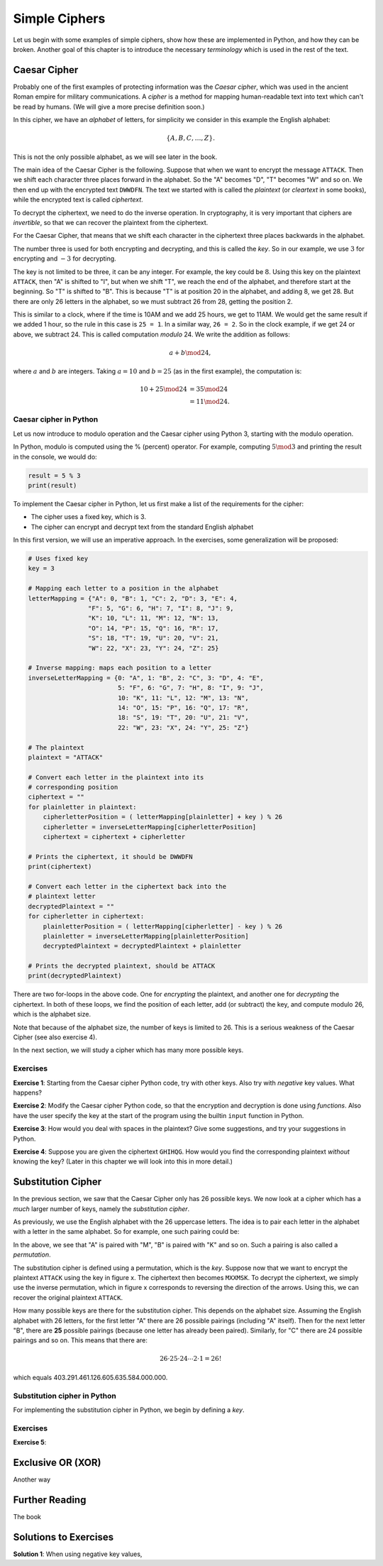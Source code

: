 .. Examples of simple ciphers, Caesar cipher, substitution cipher etc.

**************
Simple Ciphers
**************

Let us begin with some examples of simple ciphers, show how these are implemented in Python, and how they can be broken. 
Another goal of this chapter is to introduce the necessary *terminology* which is used in the rest of the text.

Caesar Cipher
=============
Probably one of the first examples of protecting information was the *Caesar cipher*, 
which was used in the ancient Roman empire for military communications. A *cipher* is a method for mapping 
human-readable text into text which can't be read by humans. (We will give a more precise definition soon.)

In this cipher, we have an *alphabet* of letters, 
for simplicity we consider in this example the English alphabet:

.. math::

    \{A, B, C, \ldots, Z\}.

This is not the only possible alphabet, as we will see later in the book.

The main idea of the Caesar Cipher is the following. Suppose that when we want to encrypt the message ``ATTACK``. 
Then we shift each character three places forward in the alphabet. So the "A" becomes "D", "T" becomes "W" and so on. 
We then end up with the encrypted text ``DWWDFN``. The text we started with is called the *plaintext* (or *cleartext* in some 
books), while the encrypted text is called *ciphertext*.

To decrypt the ciphertext, we need to do the inverse operation. In cryptography, it is very important that ciphers are 
*invertible*, so that we can recover the plaintext from the ciphertext.

For the Caesar Cipher, that means that we shift each character in the ciphertext three places backwards in the alphabet.

The number three is used for both encrypting and decrypting, and this is called the *key*. So in our example, we use 
:math:`3` for encrypting and :math:`-3` for decrypting.

The key is not limited to be three, it can be any integer. For example, the key could be :math:`8`. Using this key on the plaintext 
``ATTACK``, then "A" is shifted to "I", but when we shift "T", we reach the end of the alphabet, and therefore start at the beginning. 
So "T" is shifted to "B". This is because "T" is at position 20 in the alphabet, and adding 8, we get 28. But there are only 
26 letters in the alphabet, so we must subtract 26 from 28, getting the position 2.

This is similar to a clock, where if the time is 10AM and we add 25 hours, we get to 11AM. We would get 
the same result if we added 1 hour, so the rule in this case is ``25 = 1``. In a similar way, ``26 = 2``. So in the clock example, 
if we get 24 or above, we subtract 24. This is called computation *modulo* 24. We write the addition as follows:

.. math::

    a + b \mod 24,

where :math:`a` and :math:`b` are integers. Taking :math:`a=10` and :math:`b=25` (as in the first example), the computation is:

.. math::
    \begin{align}
    10 + 25 \mod 24 &= 35 \mod 24 \\
    &= 11 \mod 24.
    \end{align}

.. Add a figure showing the clock and its relationship to the modulo operation.

Caesar cipher in Python
-----------------------
Let us now introduce to modulo operation and the Caesar cipher using Python 3, starting with the modulo operation. 

In Python, modulo is computed using the % (percent) operator. For example, computing :math:`5 \mod 3` and printing the result in the 
console, we would do:

.. code:: python

    result = 5 % 3
    print(result)

To implement the Caesar cipher in Python, let us first make a list of the requirements for the cipher:

* The cipher uses a fixed key, which is 3.
* The cipher can encrypt and decrypt text from the standard English alphabet

In this first version, we will use an imperative approach. In the exercises, some generalization will be proposed:

.. code:: python

    # Uses fixed key
    key = 3

    # Mapping each letter to a position in the alphabet
    letterMapping = {"A": 0, "B": 1, "C": 2, "D": 3, "E": 4, 
                    "F": 5, "G": 6, "H": 7, "I": 8, "J": 9, 
                    "K": 10, "L": 11, "M": 12, "N": 13, 
                    "O": 14, "P": 15, "Q": 16, "R": 17, 
                    "S": 18, "T": 19, "U": 20, "V": 21, 
                    "W": 22, "X": 23, "Y": 24, "Z": 25}

    # Inverse mapping: maps each position to a letter
    inverseLetterMapping = {0: "A", 1: "B", 2: "C", 3: "D", 4: "E", 
                            5: "F", 6: "G", 7: "H", 8: "I", 9: "J", 
                            10: "K", 11: "L", 12: "M", 13: "N", 
                            14: "O", 15: "P", 16: "Q", 17: "R", 
                            18: "S", 19: "T", 20: "U", 21: "V", 
                            22: "W", 23: "X", 24: "Y", 25: "Z"}

    # The plaintext
    plaintext = "ATTACK"

    # Convert each letter in the plaintext into its 
    # corresponding position
    ciphertext = ""
    for plainletter in plaintext:
        cipherletterPosition = ( letterMapping[plainletter] + key ) % 26
        cipherletter = inverseLetterMapping[cipherletterPosition]
        ciphertext = ciphertext + cipherletter

    # Prints the ciphertext, it should be DWWDFN
    print(ciphertext)

    # Convert each letter in the ciphertext back into the 
    # plaintext letter
    decryptedPlaintext = ""
    for cipherletter in ciphertext:
        plainletterPosition = ( letterMapping[cipherletter] - key ) % 26
        plainletter = inverseLetterMapping[plainletterPosition]
        decryptedPlaintext = decryptedPlaintext + plainletter

    # Prints the decrypted plaintext, should be ATTACK
    print(decryptedPlaintext)

There are two for-loops in the above code. One for *encrypting* the plaintext, 
and another one for *decrypting* the ciphertext. In both of these loops, 
we find the position of each letter, add (or subtract) the key, 
and compute modulo 26, which is the alphabet size.

Note that because of the alphabet size, the number of keys is limited to 26. 
This is a serious weakness of the Caesar Cipher (see also exercise 4).

In the next section, we will study a cipher which has many more possible keys.

Exercises
---------

**Exercise 1**: Starting from the Caesar cipher Python code, try with other keys. 
Also try with *negative* key values. What happens?

**Exercise 2**: Modify the Caesar cipher Python code, so that the encryption and 
decryption is done using *functions*. Also have the user specify the key at the 
start of the program using the builtin ``input`` function in Python.

**Exercise 3**: How would you deal with spaces in the plaintext? Give some 
suggestions, and try your suggestions in Python.

**Exercise 4**: Suppose you are given the ciphertext ``GHIHQG``. How would you 
find the corresponding plaintext *without* knowing the key?
(Later in this chapter we will look into this in more detail.)

Substitution Cipher
===================
In the previous section, we saw that the Caesar Cipher only has 26 possible keys. 
We now look at a cipher which has a *much* larger number of keys, namely the 
*substitution cipher*.

As previously, we use the English alphabet with the 26 uppercase letters. The idea 
is to pair each letter in the alphabet with a letter in the same alphabet. So for 
example, one such pairing could be: 

.. Insert figure here showing the pairing

In the above, we see that "A" is paired with "M", "B" is paired with "K" and so on. 
Such a pairing is also called a *permutation*.

The substitution cipher is defined using a permutation, which is the *key*. Suppose now 
that we want to encrypt the plaintext ``ATTACK`` using the key in figure x. 
The ciphertext then becomes ``MXXMSK``. To decrypt the ciphertext, we simply 
use the inverse permutation, which in figure x corresponds to reversing the 
direction of the arrows. Using this, we can recover the original 
plaintext ``ATTACK``.

How many possible keys are there for the substitution cipher. This depends on the 
alphabet size. Assuming the English alphabet with 26 letters, for the first letter "A" there 
are 26 possible pairings (including "A" itself). Then for the next letter "B", there are **25** 
possible pairings (because one letter has already been paired). Similarly, for "C" there 
are 24 possible pairings and so on. This means that there are:

.. math ::
    26 \cdot 25 \cdot 24 \cdots 2 \cdot 1 = 26!

which equals 403.291.461.126.605.635.584.000.000.

Substitution cipher in Python
-----------------------------

For implementing the substitution cipher in Python, we begin by defining a *key*. 

Exercises
---------

**Exercise 5**:


Exclusive OR (XOR)
==================
Another way

Further Reading
===============
The book

Solutions to Exercises
======================

.. Possible to use show/hide for this part?

**Solution 1**: When using negative key values, 